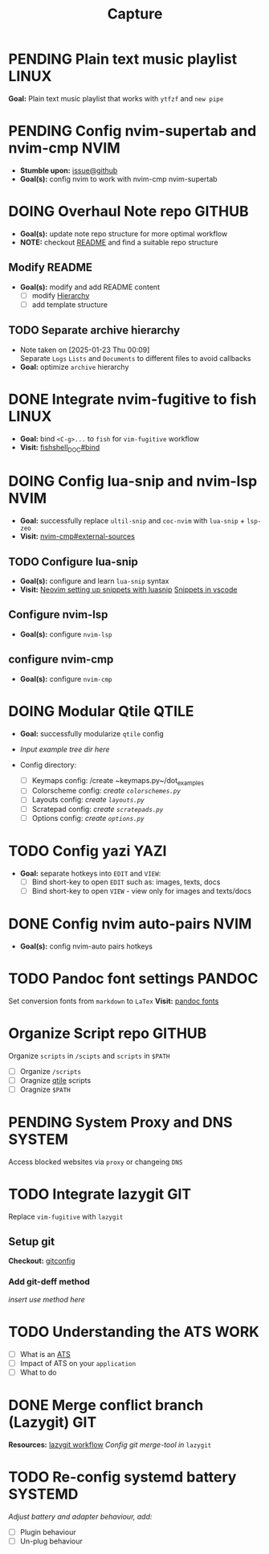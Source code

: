 #+TITLE: Capture
#+DESCRIPTION: Captures and Quick notes

* PENDING Plain text music playlist :LINUX:

*Goal:* Plain text music playlist that works with ~ytfzf~ and ~new pipe~

* PENDING Config nvim-supertab and nvim-cmp :NVIM:

- *Stumble upon:* [[https://github.com/hrsh7th/nvim-cmp/issues/179][issue@github]]
- *Goal(s):* config nvim to work with nvim-cmp nvim-supertab

* DOING Overhaul Note repo :GITHUB:

- *Goal(s):* update note repo structure for more optimal workflow
- *NOTE:* checkout [[./README.org][README]] and find a suitable repo structure

** Modify README

- *Goal(s):* modify and add README content
  - [ ] modify [[./README.org::repo-hierarchy][Hierarchy]]
  - [ ] add template structure

** TODO Separate archive hierarchy
- Note taken on [2025-01-23 Thu 00:09] \\
  Separate ~Logs~ ~Lists~ and ~Documents~ to different files to avoid callbacks
- *Goal:* optimize ~archive~ hierarchy

* DONE Integrate nvim-fugitive to fish :LINUX:
CLOSED: [2025-01-23 Thu 00:03] DEADLINE: <2025-01-22 Wed 00:00>

- *Goal:* bind ~<C-g>...~ to ~fish~ for ~vim-fugitive~ workflow
- *Visit:* [[https://fishshell.com/docs/current/cmds/bind.html][fishshell_DOC#bind]]

* DOING Config lua-snip and nvim-lsp :NVIM:

- *Goal:* successfully replace ~ultil-snip~ and ~coc-nvim~ with ~lua-snip~ + ~lsp-zeo~
- *Visit:* [[https://a.opnxng.com/exchange/vi.stackexchange.com/questions/41733/how-to-set-up-luasnip-in-neovim-w-lsp-zero][nvim-cmp#external-sources]]

** TODO Configure lua-snip
DEADLINE: <2025-03-01 Sat 22:00>

- *Goal(s):* configure and learn ~lua-snip~ syntax
- *Visit:*  [[https://sbulav.github.io/vim/neovim-setting-up-luasnip/][Neovim setting up snippets with luasnip]]  [[https://code.visualstudio.com/docs/editor/userdefinedsnippets][Snippets in vscode]]

** Configure nvim-lsp

- *Goal(s):* configure ~nvim-lsp~

** configure nvim-cmp

- *Goal(s):* configure ~nvim-cmp~

* DOING Modular Qtile :QTILE:

- *Goal:* successfully modularize ~qtile~ config
- /Input example tree dir here/

- Config directory: 
  - [ ] Keymaps config: /create ~keymaps.py~/dot_examples
  - [ ] Colorscheme config: /create ~colorschemes.py~/
  - [ ] Layouts config: /create ~layouts.py~/
  - [ ] Scratepad config: /create ~scratepads.py~/
  - [ ] Options config: /create ~options.py~/

* TODO Config yazi :YAZI:

- *Goal:* separate hotkeys into ~EDIT~ and ~VIEW~:
  - [ ] Bind short-key to open ~EDIT~ such as: images, texts, docs
  - [ ] Bind short-key to open ~VIEW~ - view only for images and texts/docs

* DONE Config nvim auto-pairs :NVIM:
CLOSED: [2025-01-24 Fri 21:35]

- *Goal(s):* config nvim-auto pairs hotkeys

* TODO Pandoc font settings :PANDOC:

Set conversion fonts from ~markdown~ to ~LaTex~
*Visit:* [[https://a.opnxng.com/exchange/tex.stackexchange.com/questions/234786/how-to-set-a-font-family-with-pandoc][pandoc fonts]]

* Organize Script repo :GITHUB:

Organize ~scripts~ in ~/scipts~ and ~scripts~ in ~$PATH~
  - [ ] Organize ~/scripts~
  - [ ] Oragnize [[file:/home/whammou/notes/capture.org::*Qtile scripts][qtile]] scripts
  - [ ] Oragnize ~$PATH~

* PENDING System Proxy and DNS :SYSTEM:

Access blocked websites via ~proxy~ or changeing ~DNS~

* TODO Integrate lazygit :GIT:

Replace ~vim-fugitive~ with ~lazygit~

** Setup git

*Checkout:* [[file:/home/whammou/.gitconfig][gitconfig]]

*** Add git-deff method

/insert use method here/

* TODO Understanding the ATS :WORK:

- [ ] What is an [[https://www.jobscan.co/blog/8-things-you-need-to-know-about-applicant-tracking-systems/][ATS]]
- [ ] Impact of ATS on your ~application~
- [ ] What to do

* DONE Merge conflict branch (Lazygit) :GIT:
DEADLINE: <2025-02-24 Mon 22:00> CLOSED: [2025-02-28 Fri 21:00]

*Resources:* [[https://inv.nadeko.net/watch?v=Ihg37znaiBo][lazygit workflow]]
/Config git merge-tool in/ ~lazygit~

* TODO Re-config systemd battery :SYSTEMD:
DEADLINE: <2025-03-14 Fri 18:00>

/Adjust battery and adapter behaviour, add:/
  - [ ] Plugin behaviour
  - [ ] Un-plug behaviour
